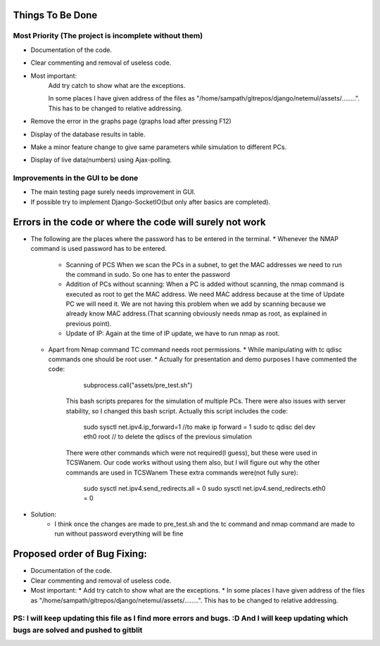 Things To Be Done
=================

Most Priority (The project is incomplete without them)
------------------------------------------------------
* Documentation of the code.
* Clear commenting and removal of useless code.
* Most important:
      Add try catch to show what are the exceptions.

      In some places I have given address of the files as "/home/sampath/gitrepos/django/netemul/assets/........". This has to be changed to relative addressing.

* Remove the error in the graphs page (graphs load after pressing F12)
* Display of the database results in table.
* Make a minor feature change to give same parameters while simulation to different PCs.
* Display of live data(numbers) using Ajax-polling.

Improvements in the GUI to be done
----------------------------------
* The main testing page surely needs improvement in GUI.
* If possible try to implement Django-SocketIO(but only after basics are completed).



Errors in the code or where the code will surely not work
=========================================================

* The following are the places where the password has to be entered in the terminal.
  * Whenever the NMAP command is used password has to be entered.
    * Scanning of PCS
      When we scan the PCs in a subnet, to get the MAC addresses we need to run the command in sudo. So one has to enter the password
    * Addition of PCs without scanning:
      When a PC is added without scanning, the nmap command is executed as root to get the MAC address. We need MAC address because at the time of Update PC we will need it. We are not having this problem when we add by scanning because we already know MAC address.(That scanning obviously needs nmap as root, as explained in previous point).
    * Update of IP:
      Again at the time of IP update, we have to run nmap as root.

  * Apart from Nmap command TC command needs root permissions.
    * While manipulating with tc qdisc commands one should be root user.
    * Actually for presentation and demo purposes I have commented the code:
        subprocess.call("assets/pre_test.sh")
      This bash scripts prepares for the simulation of multiple PCs. There were also issues with server stability, so I changed this bash script.
      Actually this script includes the code:
        sudo sysctl net.ipv4.ip_forward=1   //to make ip forward = 1  
        sudo tc qdisc del dev eth0 root     // to delete the qdiscs of the previous simulation 
      There were other commands which were not required(I guess), but these were used in TCSWanem. Our code works without using them also, but I will figure out why the other commands are used in TCSWanem
      These extra commands were(not fully sure):
        sudo sysctl net.ipv4.send_redirects.all = 0
        sudo sysctl net.ipv4.send_redirects.eth0 = 0
* Solution:
    * I think once the changes are made to pre_test.sh and the tc command and nmap command are made to run without password everything will be fine


Proposed order of Bug Fixing:
=============================
* Documentation of the code.
* Clear commenting and removal of useless code.
* Most important:
  * Add try catch to show what are the exceptions.
  * In some places I have given address of the files as "/home/sampath/gitrepos/django/netemul/assets/........". This has to be changed to relative addressing.


PS: I will keep updating this file as I find more errors and bugs. :D And I will keep updating which bugs are solved and pushed to gitblit
------------------------------------------------------------------------------------------------------------------------------------------
